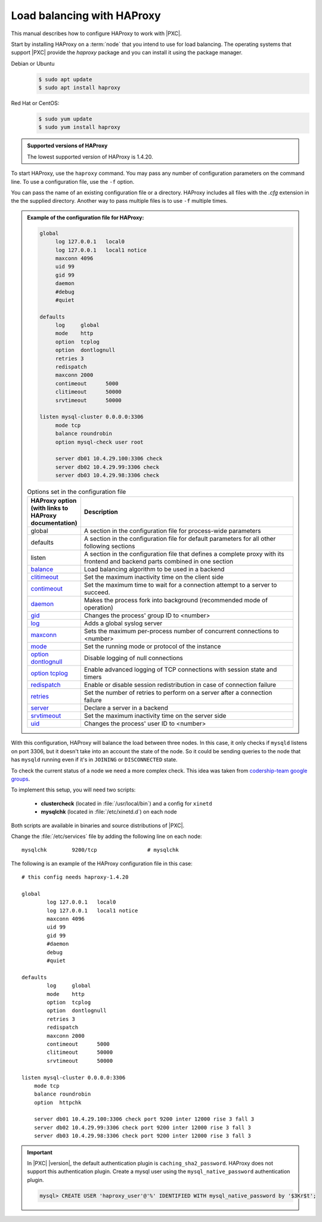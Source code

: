 .. _haproxy:

================================================================================
Load balancing with |haproxy|
================================================================================

This manual describes how to configure HAProxy to work with |PXC|.

Start by installing |haproxy| on a :term:`node` that you intend to use
for load balancing. The operating systems that support |PXC| provide
the |pkg.haproxy| package and you can install it using the package manager.

Debian or Ubuntu
   .. code-block:: bash
      
      $ sudo apt update
      $ sudo apt install haproxy

Red Hat or CentOS:
   .. code-block:: bash
      
      $ sudo yum update
      $ sudo yum install haproxy

.. admonition:: Supported versions of |haproxy|

   The lowest supported version of |haproxy| is 1.4.20. 

To start |haproxy|, use the |app.haproxy| command. You may pass any
number of configuration parameters on the command line. To use a
configuration file, use the |opt.f| option.

.. code-block:: bash
   :emphasize-lines: 2,5,8


   $ # Passing one configuration file
   $ sudo haproxy -f haproxy-1.cfg

   $ # Passing multiple configuration files
   $ sudo haproxy -f haproxy-1.cfg haproxy-2.cfg

   $ # Passing a directory
   $ sudo haproxy -f conf-dir

You can pass the name of an existing configuration file or a
directory. |haproxy| includes all files with the *.cfg* extension in the the
supplied directory. Another way to pass multiple files is to use |opt.f|
multiple times.

.. seealso::

   |haproxy| Documentation:
      - `Managing HAProxy (including available options)
	<http://cbonte.github.io/haproxy-dconv/2.0/management.html>`_
      - `More information about how to configure HAProxy
	<http://cbonte.github.io/haproxy-dconv/2.0/configuration.html#2>`_

.. admonition:: Example of the configuration file for |haproxy|:

   .. code-block:: text
		   
      global
	   log 127.0.0.1   local0
           log 127.0.0.1   local1 notice
           maxconn 4096
           uid 99
           gid 99
           daemon
           #debug
           #quiet

      defaults
           log     global
           mode    http
           option  tcplog
           option  dontlognull
           retries 3
           redispatch
           maxconn 2000
           contimeout      5000
           clitimeout      50000
           srvtimeout      50000

      listen mysql-cluster 0.0.0.0:3306
           mode tcp
           balance roundrobin
           option mysql-check user root

           server db01 10.4.29.100:3306 check
           server db02 10.4.29.99:3306 check
           server db03 10.4.29.98:3306 check

   .. list-table:: Options set in the configuration file
      :header-rows: 1
      :widths: 15 85

      * - |haproxy| option (with links to |haproxy| documentation)
	- Description
      * - global
	- A section in the configuration file for process-wide parameters
      * - defaults
	- A section in the configuration file for default parameters for all
          other following sections
      * - listen
	- A section in the configuration file that defines a complete proxy with
          its frontend and backend parts combined in one section
      * - `balance <http://cbonte.github.io/haproxy-dconv/2.0/configuration.html#4-balance>`_
	- Load balancing algorithm to be used in a backend
      * - `clitimeout <http://cbonte.github.io/haproxy-dconv/2.0/configuration.html#4-clitimeout>`_
	- Set the maximum inactivity time on the client side
      * - `contimeout <http://cbonte.github.io/haproxy-dconv/2.0/configuration.html#4-contimeout>`_
	- Set the maximum time to wait for a connection attempt to a server to succeed.
      * - `daemon <http://cbonte.github.io/haproxy-dconv/2.0/configuration.html#daemon>`_
	- Makes the process fork into background (recommended mode of operation)
      * - `gid <http://cbonte.github.io/haproxy-dconv/2.0/configuration.html#3.1-gid>`_
	- Changes the process' group ID to <number>
      * - `log <http://cbonte.github.io/haproxy-dconv/2.0/configuration.html#3.1-log>`_
	- Adds a global syslog server
      * - `maxconn <http://cbonte.github.io/haproxy-dconv/2.0/configuration.html#3.2-maxconn>`_
	- Sets the maximum per-process number of concurrent connections to <number>
      * - `mode <http://cbonte.github.io/haproxy-dconv/2.0/configuration.html#4-mode>`_
	- Set the running mode or protocol of the instance
      * - `option dontlognull <option dontlognull>`_
	- Disable logging of null connections
      * - `option tcplog <http://cbonte.github.io/haproxy-dconv/2.0/configuration.html#4.2-option%20tcplog>`_
	- Enable advanced logging of TCP connections with session state and timers
      * - `redispatch <http://cbonte.github.io/haproxy-dconv/2.0/configuration.html#4.2-redispatch>`_
	- Enable or disable session redistribution in case of connection failure
      * - `retries <http://cbonte.github.io/haproxy-dconv/2.0/configuration.html#4.2-retries>`_
	- Set the number of retries to perform on a server after a connection failure
      * - `server <http://cbonte.github.io/haproxy-dconv/2.0/configuration.html#4.2-retries>`_
	- Declare a server in a backend
      * - `srvtimeout <http://cbonte.github.io/haproxy-dconv/2.0/configuration.html#4.2-srvtimeout>`_
	- Set the maximum inactivity time on the server side
      * - `uid <http://cbonte.github.io/haproxy-dconv/2.0/configuration.html#3.1-uid>`_
	- Changes the process' user ID to <number>

With this configuration, HAProxy will balance the load between three nodes.
In this case, it only checks if ``mysqld`` listens on port 3306,
but it doesn't take into an account the state of the node.
So it could be sending queries to the node that has ``mysqld`` running
even if it's in ``JOINING`` or ``DISCONNECTED`` state.

To check the current status of a node we need a more complex check.
This idea was taken from `codership-team google groups
<https://groups.google.com/group/codership-team/browse_thread/thread/44ee59c8b9c458aa/98b47d41125cfae6>`_.

To implement this setup, you will need two scripts:

  *  **clustercheck** (located in :file:`/usr/local/bin`)
     and a config for ``xinetd``
  *  **mysqlchk** (located in :file:`/etc/xinetd.d`) on each node

Both scripts are available in binaries and source distributions of |PXC|.

Change the :file:`/etc/services` file
by adding the following line on each node::

        mysqlchk        9200/tcp                # mysqlchk

The following is an example of the HAProxy configuration file in this case::

        # this config needs haproxy-1.4.20

        global
                log 127.0.0.1   local0
                log 127.0.0.1   local1 notice
                maxconn 4096
                uid 99
                gid 99
                #daemon
                debug
                #quiet

        defaults
                log     global
                mode    http
                option  tcplog
                option  dontlognull
                retries 3
                redispatch
                maxconn 2000
                contimeout      5000
                clitimeout      50000
                srvtimeout      50000

        listen mysql-cluster 0.0.0.0:3306
            mode tcp
            balance roundrobin
            option  httpchk

            server db01 10.4.29.100:3306 check port 9200 inter 12000 rise 3 fall 3
            server db02 10.4.29.99:3306 check port 9200 inter 12000 rise 3 fall 3
            server db03 10.4.29.98:3306 check port 9200 inter 12000 rise 3 fall 3

.. important::

   In |PXC| |version|, the default authentication plugin is
   ``caching_sha2_password``. HAProxy does not support this authentication
   plugin. Create a mysql user using the ``mysql_native_password``
   authentication plugin.

   .. code-block:: mysql

      mysql> CREATE USER 'haproxy_user'@'%' IDENTIFIED WITH mysql_native_password by '$3Kr$t';

   .. seealso::

      |MySQL| Documentation: CREATE USER statement
         https://dev.mysql.com/doc/refman/8.0/en/create-user.html

.. |haproxy| replace:: HAProxy
.. |pkg.haproxy| replace:: `haproxy`
.. |app.haproxy| replace:: ``haproxy``
.. |opt.f| replace:: ``-f``
